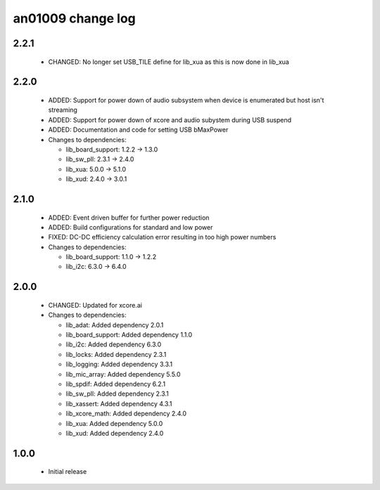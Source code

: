 an01009 change log
==================

2.2.1
-----

  * CHANGED:  No longer set USB_TILE define for lib_xua as this is now done in
    lib_xua

2.2.0
-----

  * ADDED:   Support for power down of audio subsystem when device is enumerated
    but host isn't streaming
  * ADDED:   Support for power down of xcore and audio subystem during USB
    suspend
  * ADDED:   Documentation and code for setting USB bMaxPower

  * Changes to dependencies:

    - lib_board_support: 1.2.2 -> 1.3.0

    - lib_sw_pll: 2.3.1 -> 2.4.0

    - lib_xua: 5.0.0 -> 5.1.0

    - lib_xud: 2.4.0 -> 3.0.1

2.1.0
-----

  * ADDED:   Event driven buffer for further power reduction
  * ADDED:   Build configurations for standard and low power
  * FIXED:   DC-DC efficiency calculation error resulting in too high power
    numbers

  * Changes to dependencies:

    - lib_board_support: 1.1.0 -> 1.2.2

    - lib_i2c: 6.3.0 -> 6.4.0

2.0.0
-----

  * CHANGED: Updated for xcore.ai

  * Changes to dependencies:

    - lib_adat: Added dependency 2.0.1

    - lib_board_support: Added dependency 1.1.0

    - lib_i2c: Added dependency 6.3.0

    - lib_locks: Added dependency 2.3.1

    - lib_logging: Added dependency 3.3.1

    - lib_mic_array: Added dependency 5.5.0

    - lib_spdif: Added dependency 6.2.1

    - lib_sw_pll: Added dependency 2.3.1

    - lib_xassert: Added dependency 4.3.1

    - lib_xcore_math: Added dependency 2.4.0

    - lib_xua: Added dependency 5.0.0

    - lib_xud: Added dependency 2.4.0

1.0.0
-----

  * Initial release

